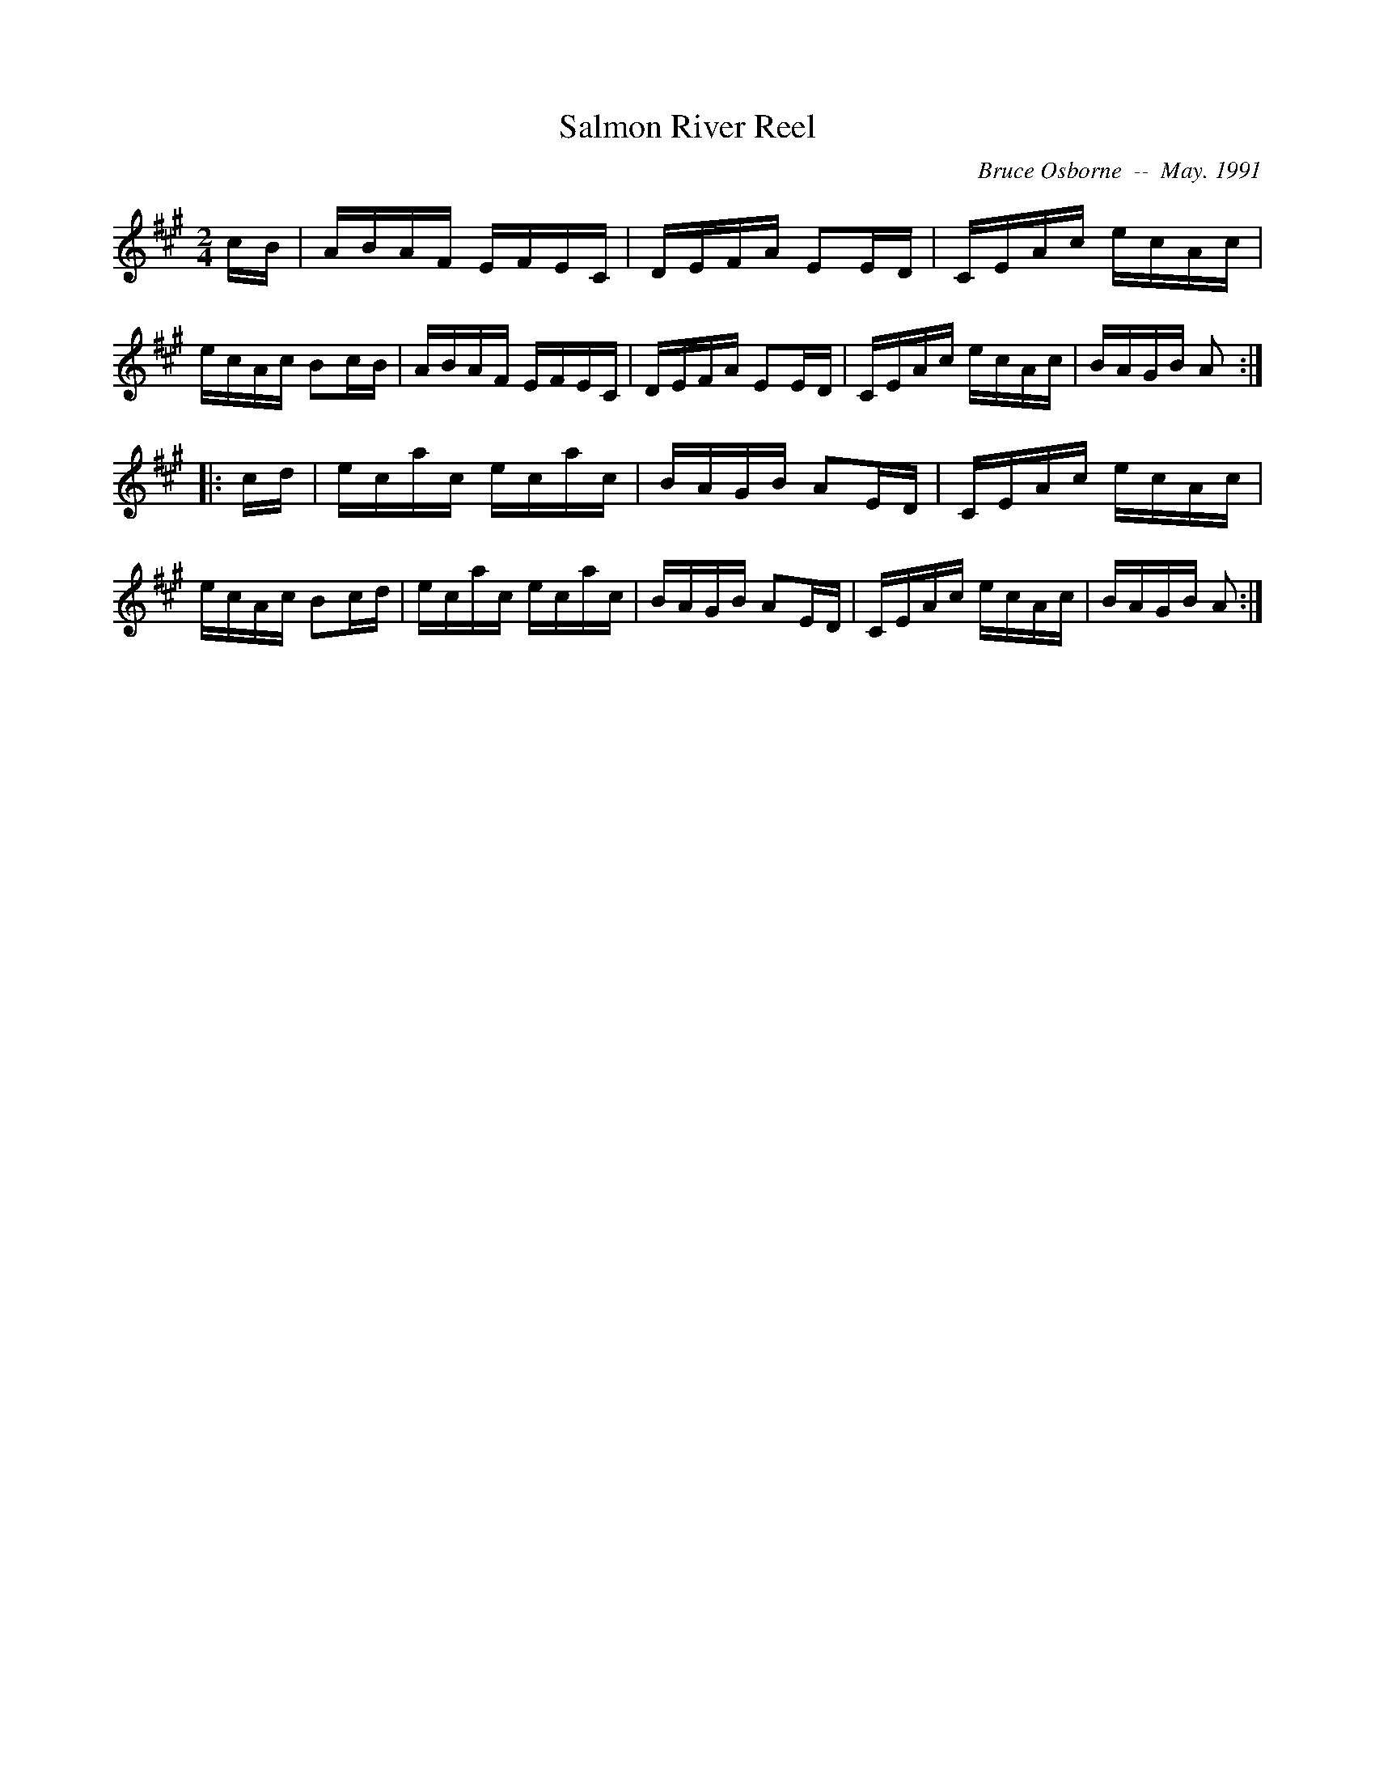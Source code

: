 X:168
T:Salmon River Reel
R:reel
C:Bruce Osborne  --  May. 1991
Z:abc by bosborne@kos.net
M:2/4
L:1/8
K:A
c/B/|A/B/A/F/ E/F/E/C/|D/E/F/A/ EE/D/|C/E/A/c/ e/c/A/c/|e/c/A/c/ Bc/B/|\
A/B/A/F/ E/F/E/C/|D/E/F/A/ EE/D/|C/E/A/c/ e/c/A/c/|B/A/G/B/ A:|
|:c/d/|e/c/a/c/ e/c/a/c/|B/A/G/B/ AE/D/|C/E/A/c/ e/c/A/c/|e/c/A/c/ Bc/d/|\
e/c/a/c/ e/c/a/c/|B/A/G/B/ AE/D/|C/E/A/c/ e/c/A/c/|B/A/G/B/ A:|
